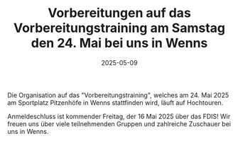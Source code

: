#+TITLE: Vorbereitungen auf das Vorbereitungstraining am Samstag den 24. Mai bei uns in Wenns
#+DATE: 2025-05-09
#+FACEBOOK_URL: https://facebook.com/ffwenns/posts/1070219691807149

Die Organisation auf das "Vorbereitungstraining", welches am 24. Mai 2025 am Sportplatz Pitzenhöfe in Wenns stattfinden wird, läuft auf Hochtouren. 

Anmeldeschluss ist kommender Freitag, der 16 Mai 2025 über das FDIS! Wir freuen uns über viele teilnehmenden Gruppen und zahlreiche Zuschauer bei uns in Wenns.
